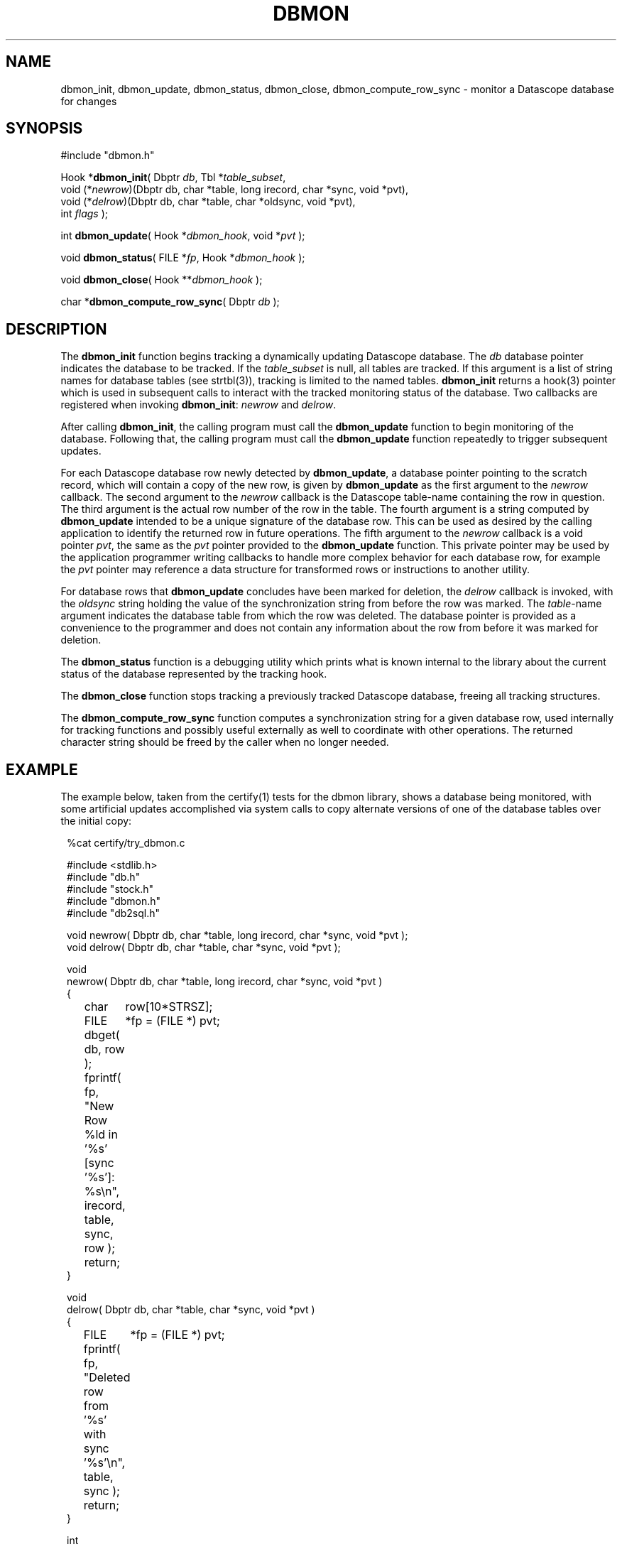 .TH DBMON 3
.SH NAME
dbmon_init, dbmon_update, dbmon_status, dbmon_close, dbmon_compute_row_sync \- monitor a Datascope database for changes
.SH SYNOPSIS
.nf

#include "dbmon.h"

Hook *\fBdbmon_init\fP( Dbptr \fIdb\fP, Tbl *\fItable_subset\fP, 
                  void (*\fInewrow\fP)(Dbptr db, char *table, long irecord, char *sync, void *pvt), 
                  void (*\fIdelrow\fP)(Dbptr db, char *table, char *oldsync, void *pvt), 
                  int \fIflags\fP );

int \fBdbmon_update\fP( Hook *\fIdbmon_hook\fP, void *\fIpvt\fP );

void \fBdbmon_status\fP( FILE *\fIfp\fP, Hook *\fIdbmon_hook\fP );

void \fBdbmon_close\fP( Hook **\fIdbmon_hook\fP );

char *\fBdbmon_compute_row_sync\fP( Dbptr \fIdb\fP );

.fi
.SH DESCRIPTION
The \fBdbmon_init\fP function begins tracking a dynamically updating
Datascope database. The \fIdb\fP database pointer indicates the
database to be tracked. If the \fItable_subset\fP is null, all
tables are tracked.  If this argument is a list of string names for
database tables (see strtbl(3)), tracking is limited to the named
tables.  \fBdbmon_init\fP returns a hook(3) pointer which is used
in subsequent calls to interact with the tracked monitoring status
of the database. Two callbacks are registered when invoking
\fBdbmon_init\fP: \fInewrow\fP and \fIdelrow\fP.

After calling \fBdbmon_init\fP, the calling program must call the
\fBdbmon_update\fP function to begin monitoring of the database.
Following that, the calling program must call the \fBdbmon_update\fP
function repeatedly to trigger subsequent updates.

For each Datascope database row newly detected by \fBdbmon_update\fP,
a database pointer pointing to the scratch record,
which will contain a copy of the new row, is given by \fBdbmon_update\fP as the first argument
to the \fInewrow\fP callback. The second argument to the \fInewrow\fP
callback is the Datascope table-name containing the row in question.
The third argument is the actual row number of the row in the table.
The fourth argument is a string computed by \fBdbmon_update\fP
intended to be a unique signature of the database row. This can be used
as desired by the calling application to identify the returned row
in future operations. The fifth argument to the \fInewrow\fP callback
is a void pointer \fIpvt\fP, the same as the \fIpvt\fP
pointer provided to the \fBdbmon_update\fP function. This private
pointer may be used by the application programmer writing callbacks
to handle more complex behavior for each database row, for example
the \fIpvt\fP pointer may reference a data structure for
transformed rows or instructions to another utility.

For database rows that \fBdbmon_update\fP concludes have been marked
for deletion, the \fIdelrow\fP callback is invoked, with the
\fIoldsync\fP string holding the value of the synchronization string
from before the row was marked. The \fItable\fP-name argument
indicates the database table from which the row was deleted. The
database pointer is provided as a convenience to the programmer and
does not contain any information about the row from before it was
marked for deletion.

The \fBdbmon_status\fP function is a debugging utility which prints
what is known internal to the library about the current status of
the database represented by the tracking hook.

The \fBdbmon_close\fP function stops tracking a previously tracked
Datascope database, freeing all tracking structures.

The \fBdbmon_compute_row_sync\fP function computes a synchronization
string for a given database row, used internally for tracking
functions and possibly useful externally as well to coordinate with
other operations. The returned character string should be freed by
the caller when no longer needed.

.SH EXAMPLE
The example below, taken from the certify(1) tests for the dbmon
library, shows a database being monitored, with some artificial
updates accomplished via system calls to copy alternate versions
of one of the database tables over the initial copy:
.in 2c
.ft CW
.nf

%cat certify/try_dbmon.c

#include <stdlib.h>
#include "db.h"
#include "stock.h"
#include "dbmon.h"
#include "db2sql.h"

void newrow( Dbptr db, char *table, long irecord, char *sync, void *pvt );
void delrow( Dbptr db, char *table, char *sync, void *pvt );

void
newrow( Dbptr db, char *table, long irecord, char *sync, void *pvt )
{ 
	char	row[10*STRSZ];
	FILE	*fp = (FILE *) pvt;

	dbget( db, row );
	
	fprintf( fp, "New Row %ld in '%s' [sync '%s']: %s\\n", irecord, table, sync, row );

	return;
}

void
delrow( Dbptr db, char *table, char *sync, void *pvt )
{ 
	FILE	*fp = (FILE *) pvt;

	fprintf( fp, "Deleted row from '%s' with sync '%s'\\n", table, sync );

	return;
}

int
main(int argc, char **argv )
{
	Dbptr	db;
	char	dbname[FILENAME_MAX];
	Hook	*dbmon_hook = NULL;
	Tbl	*tables = (Tbl *) NULL; 

	if( argc != 2 ) {

		elog_die( 0, "Usage: %s dbname\\n", argv[0] );

	} else {
		
		strcpy( dbname, argv[1] );
	}

	dbopen_database( dbname, "r", &db );

	dbmon_hook = dbmon_init( db, tables, newrow, delrow, 0 );

	dbmon_update( dbmon_hook, (void *) stdout );

	fprintf( stdout, "Adding new arrival table:\\n" );

	system( "cp data/mod.new.demo.arrival results/dbmon/demo.arrival" );

	sleep( 1 );

	dbmon_update( dbmon_hook, (void *) stdout );

	fprintf( stdout, "Shortening arrival table:\\n" );

	system( "cp data/mod.shorter.demo.arrival results/dbmon/demo.arrival" );

	sleep( 1 );

	dbmon_update( dbmon_hook, (void *) stdout );

	fprintf( stdout, "Lengthening arrival table:\\n" );

	system( "cp data/mod.longer.demo.arrival results/dbmon/demo.arrival" );

	sleep( 1 );

	dbmon_update( dbmon_hook, (void *) stdout );

	dbmon_status( stdout, dbmon_hook );

	clear_register( 1 );

	free_hook( &dbmon_hook );

	dbclose( db );

	exit( 0 );
}
.fi
.ft R
.in
.SH RETURN VALUES
\fBdbmon_init\fP returns a hook(3) pointer used in subsequent calls to the dbmon library. 

\fBdbmon_update\fP returns 0. \fBdbmon_status\fP and \fBdbmon_close\fP do not return anything. 

\fBdbmon_compute_row_sync\fP returns a char pointer with a string representation of the sync value 
for the given database row. The pointer must be freed by the caller. 
.SH LIBRARY
-ldbmon
.SH "SEE ALSO"
.nf
perldbmon(3p), db2sql(3)
.fi
.SH "BUGS AND CAVEATS"
The \fIflags\fP argument to \fBdbmon_init\fP is not yet used and should be set to 0. 

If the database descriptor-file changes such that the underlying files referenced for each database 
table change, the dbmon library will not adjust dynamically. 

If rows are deleted from a database table being monitored, the dbmon library will recompute the signatures 
for all rows in the table. In general, for databases being modified and read by multiple processes (e.g. 
real-time databases), rows for deletion should be marked with dbmark(3) and left 
in place. 

Currently, state-file based post-cleanup reconnection (synchronization of an existing Datascope database
with a previously created SQL mirror of that database) is not supported. 

The dbmon library does not yet support a state file, though perhaps should. 

The dbmon library does not yet monitor external files, though perhaps should. 

In addition to the database pointer for a given row, the corresponding table name is passed to the callback functions,
even though the table name could also be derived from a dbquery(3) call on the database pointer. This is 
done as a convenience to the programmer implementing the callbacks. 

The \fInewrow\fP callback is given scratch records with copies of the new rows, rather than
being given the new rows themselves, in order to keep the transactions atomic: i.e. to make sure the operation 
performed on the database row in the callback is done on exactly the same row for which the sync string was computed
internal to the dbmon library. This is necessary for databases that may be changing more rapidly than the refresh rate
of the dbmon library. An alternative solution would be to force all other database-write operations to suspend during 
a dbmon refresh operation, however that demands a more stringent trade-off between real-time process latency and 
dbmon latency, which seems less desirable if it can be avoided. 

The \fBdbmon_update\fP function assumes \fBorb2db_msg\fP is on the execution path and runs that command with the 
\fIwait\fP option on the tracked database before proceeding. 
.SH AUTHOR
.nf
Dr. Kent Lindquist 
Lindquist Consulting, Inc. 
.fi
